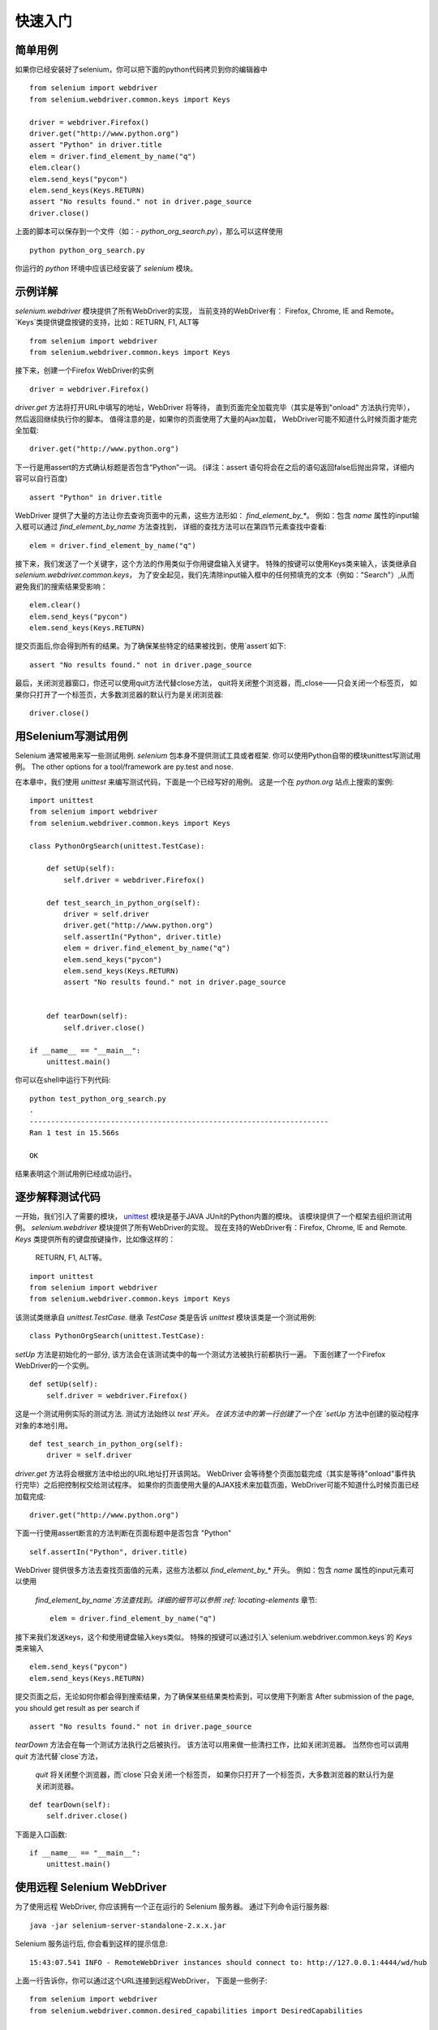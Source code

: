 .. _getting-started:

快速入门
========

简单用例
~~~~~~~~~~~~

如果你已经安装好了selenium，你可以把下面的python代码拷贝到你的编辑器中

::

  from selenium import webdriver
  from selenium.webdriver.common.keys import Keys

  driver = webdriver.Firefox()
  driver.get("http://www.python.org")
  assert "Python" in driver.title
  elem = driver.find_element_by_name("q")
  elem.clear()
  elem.send_keys("pycon")
  elem.send_keys(Keys.RETURN)
  assert "No results found." not in driver.page_source
  driver.close()

上面的脚本可以保存到一个文件（如：-
`python_org_search.py`），那么可以这样使用

::

  python python_org_search.py

你运行的 `python` 环境中应该已经安装了 `selenium` 模块。

示例详解
~~~~~~~~~~~~~~~~~

`selenium.webdriver` 模块提供了所有WebDriver的实现，
当前支持的WebDriver有： Firefox, Chrome, IE and Remote。
`Keys`类提供键盘按键的支持，比如：RETURN, F1, ALT等

::

  from selenium import webdriver
  from selenium.webdriver.common.keys import Keys

接下来，创建一个Firefox WebDriver的实例

::

  driver = webdriver.Firefox()

`driver.get` 方法将打开URL中填写的地址，WebDriver 将等待，
直到页面完全加载完毕（其实是等到"onload" 方法执行完毕），然后返回继续执行你的脚本。
值得注意的是，如果你的页面使用了大量的Ajax加载，
WebDriver可能不知道什么时候页面才能完全加载::

  driver.get("http://www.python.org")

下一行是用assert的方式确认标题是否包含“Python”一词。
(译注：assert 语句将会在之后的语句返回false后抛出异常，详细内容可以自行百度)

::

  assert "Python" in driver.title

WebDriver 提供了大量的方法让你去查询页面中的元素，这些方法形如： `find_element_by_*`。 
例如：包含 `name` 属性的input输入框可以通过 `find_element_by_name` 方法查找到，
详细的查找方法可以在第四节元素查找中查看::

  elem = driver.find_element_by_name("q")

接下来，我们发送了一个关键字，这个方法的作用类似于你用键盘输入关键字。
特殊的按键可以使用Keys类来输入，该类继承自 `selenium.webdriver.common.keys`，
为了安全起见，我们先清除input输入框中的任何预填充的文本（例如："Search"）,从而避免我们的搜索结果受影响：

::

  elem.clear()
  elem.send_keys("pycon")
  elem.send_keys(Keys.RETURN)

提交页面后,你会得到所有的结果。为了确保某些特定的结果被找到，使用`assert`如下::

  assert "No results found." not in driver.page_source

最后，关闭浏览器窗口，你还可以使用quit方法代替close方法，
quit将关闭整个浏览器，而_close——只会关闭一个标签页，
如果你只打开了一个标签页，大多数浏览器的默认行为是关闭浏览器::

  driver.close()


用Selenium写测试用例
~~~~~~~~~~~~~~~~~~~~~~~~~~~~~

Selenium 通常被用来写一些测试用例.  `selenium`
包本身不提供测试工具或者框架.  你可以使用Python自带的模块unittest写测试用例。
The other options for
a tool/framework are py.test and nose.

在本章中，我们使用 `unittest` 来编写测试代码，下面是一个已经写好的用例。
这是一个在 `python.org` 站点上搜索的案例::


  import unittest
  from selenium import webdriver
  from selenium.webdriver.common.keys import Keys

  class PythonOrgSearch(unittest.TestCase):

      def setUp(self):
          self.driver = webdriver.Firefox()

      def test_search_in_python_org(self):
          driver = self.driver
          driver.get("http://www.python.org")
          self.assertIn("Python", driver.title)
          elem = driver.find_element_by_name("q")
          elem.send_keys("pycon")
          elem.send_keys(Keys.RETURN)
          assert "No results found." not in driver.page_source
          

      def tearDown(self):
          self.driver.close()

  if __name__ == "__main__":
      unittest.main()


你可以在shell中运行下列代码::

  python test_python_org_search.py
  .
  ----------------------------------------------------------------------
  Ran 1 test in 15.566s

  OK

结果表明这个测试用例已经成功运行。


逐步解释测试代码
~~~~~~~~~~~~~~~~~~~~~~~~~~~

一开始，我们引入了需要的模块， `unittest
<http://docs.python.org/library/unittest.html>`_  模块是基于JAVA JUnit的Python内置的模块。
该模块提供了一个框架去组织测试用例。 `selenium.webdriver` 模块提供了所有WebDriver的实现。
现在支持的WebDriver有：Firefox, Chrome, IE and Remote. `Keys` 类提供所有的键盘按键操作，比如像这样的：
 RETURN, F1, ALT等。

::

  import unittest
  from selenium import webdriver
  from selenium.webdriver.common.keys import Keys

该测试类继承自 `unittest.TestCase`.
继承 `TestCase` 类是告诉 `unittest` 模块该类是一个测试用例::

  class PythonOrgSearch(unittest.TestCase):


`setUp` 方法是初始化的一部分, 该方法会在该测试类中的每一个测试方法被执行前都执行一遍。
下面创建了一个Firefox WebDriver的一个实例。

::

      def setUp(self):
          self.driver = webdriver.Firefox()

这是一个测试用例实际的测试方法. 测试方法始终以 `test`开头。  
在该方法中的第一行创建了一个在 `setUp` 方法中创建的驱动程序对象的本地引用。

::

      def test_search_in_python_org(self):
          driver = self.driver

`driver.get` 方法将会根据方法中给出的URL地址打开该网站。
WebDriver 会等待整个页面加载完成（其实是等待"onload"事件执行完毕）之后把控制权交给测试程序。
如果你的页面使用大量的AJAX技术来加载页面，WebDriver可能不知道什么时候页面已经加载完成::

          driver.get("http://www.python.org")

下面一行使用assert断言的方法判断在页面标题中是否包含 "Python" ::

          self.assertIn("Python", driver.title)


WebDriver 提供很多方法去查找页面值的元素，这些方法都以
`find_element_by_*` 开头。  例如：包含 `name` 属性的input元素可以使用
 `find_element_by_name`方法查找到。详细的细节可以参照 :ref:`locating-elements` 章节::

          elem = driver.find_element_by_name("q")

接下来我们发送keys，这个和使用键盘输入keys类似。
特殊的按键可以通过引入`selenium.webdriver.common.keys`的 `Keys` 类来输入
::

          elem.send_keys("pycon")
          elem.send_keys(Keys.RETURN)

提交页面之后，无论如何你都会得到搜索结果，为了确保某些结果类检索到，可以使用下列断言
After submission of the page, you should get result as per search if
::

  assert "No results found." not in driver.page_source

`tearDown` 方法会在每一个测试方法执行之后被执行。
该方法可以用来做一些清扫工作，比如关闭浏览器。
当然你也可以调用 `quit` 方法代替`close`方法，
 `quit` 将关闭整个浏览器，而`close`只会关闭一个标签页，
 如果你只打开了一个标签页，大多数浏览器的默认行为是关闭浏览器。

::

      def tearDown(self):
          self.driver.close()

下面是入口函数::

  if __name__ == "__main__":
      unittest.main()

.. _selenium-remote-webdriver:

使用远程 Selenium WebDriver
~~~~~~~~~~~~~~~~~~~~~~~~~~~~~~~~~~~~

为了使用远程 WebDriver, 你应该拥有一个正在运行的 Selenium 服务器。
通过下列命令运行服务器::

  java -jar selenium-server-standalone-2.x.x.jar

Selenium 服务运行后, 你会看到这样的提示信息::

  15:43:07.541 INFO - RemoteWebDriver instances should connect to: http://127.0.0.1:4444/wd/hub

上面一行告诉你，你可以通过这个URL连接到远程WebDriver，
下面是一些例子::

  from selenium import webdriver
  from selenium.webdriver.common.desired_capabilities import DesiredCapabilities

  driver = webdriver.Remote(
     command_executor='http://127.0.0.1:4444/wd/hub',
     desired_capabilities=DesiredCapabilities.CHROME)

  driver = webdriver.Remote(
     command_executor='http://127.0.0.1:4444/wd/hub',
     desired_capabilities=DesiredCapabilities.OPERA)

  driver = webdriver.Remote(
     command_executor='http://127.0.0.1:4444/wd/hub',
     desired_capabilities=DesiredCapabilities.HTMLUNITWITHJS)

`desired_capabilities`是一个字典，如果你不想使用默认的字典，你可以明确指定的值
::

  driver = webdriver.Remote(
     command_executor='http://127.0.0.1:4444/wd/hub',
     desired_capabilities={'browserName': 'htmlunit',
                           'version': '2',
                          'javascriptEnabled': True})

